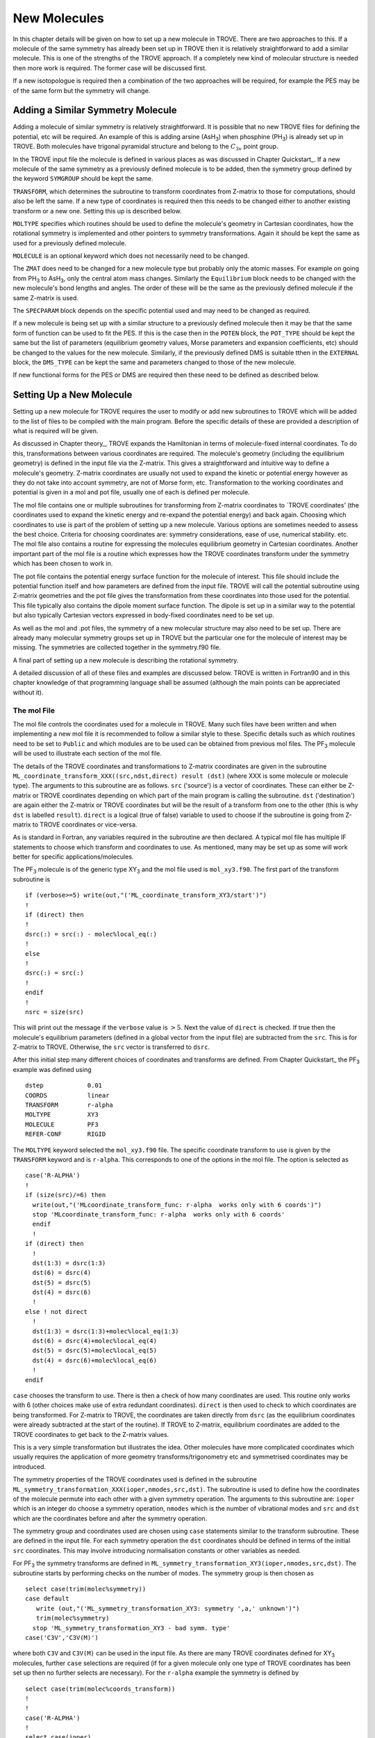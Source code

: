 New Molecules
=============
.. _newmol:

In this chapter details will be given on how to set up a new molecule in TROVE. There are two approaches to this. If a molecule of the same symmetry has already been set up in TROVE then it is relatively straightforward to add a similar molecule. This is one of the strengths of the TROVE approach. If a completely new kind of molecular structure is needed then more work is required. The former case will be discussed first.

If a new isotopologue is required then a combination of the two approaches will be required, for example the PES may be of the same form but the symmetry will change.


Adding a Similar Symmetry Molecule
----------------------------------

Adding a molecule of similar symmetry is relatively straightforward. It is possible that no new TROVE files for defining the potential, etc will be required. An example of this is adding arsine (AsH\ :sub:`3`) when phosphine (PH\ :sub:`3`) is already set up in TROVE. Both molecules have trigonal pyramidal structure and belong to the :math:`C_{3v}` point group.

In the TROVE input file the molecule is defined in various places as was discussed in Chapter Quickstart_. If a new molecule of the same symmetry as a previously defined molecule is to be added, then the symmetry group defined by the keyword ``SYMGROUP`` should be kept the same.

``TRANSFORM``, which determines the subroutine to transform coordinates from Z-matrix to those for computations, should also be left the same. If a new type of coordinates is required then this needs to be changed either to another existing transform or a new one. Setting this up is described below.

``MOLTYPE`` specifies which routines should be used to define the molecule's geometry in Cartesian coordinates, how the rotational symmetry is implemented and other pointers to symmetry transformations. Again it should be kept the same as used for a previously defined molecule.

``MOLECULE`` is an optional keyword which does not necessarily need to be changed.

The ``ZMAT`` does need to be changed for a new molecule type but probably only the atomic masses. For example on going from PH\ :sub:`3` to AsH\ :sub:`3`, only the central atom mass changes. Similarly the ``Equilibrium`` block needs to be changed with the new molecule's bond lengths and angles. The order of these will be the same as the previously defined molecule if the same Z-matrix is used.

The ``SPECPARAM`` block depends on the specific potential used and may need to be changed as required.

If a new molecule is being set up with a similar structure to a previously defined molecule then it may be that the same form of function can be used to fit the PES. If this is the case then in the ``POTEN`` block, the ``POT_TYPE`` should be kept the same but the list of parameters (equilibrium geometry values, Morse parameters and expansion coefficients, etc) should be changed to the values for the new molecule. Similarly, if the previously defined DMS is suitable tthen in the ``EXTERNAL`` block, the ``DMS_TYPE`` can be kept the same and parameters changed to those of the new molecule.

If new functional forms for the PES or DMS are required then these need to be defined as described below.


Setting Up a New Molecule
-------------------------

Setting up a new molecule for TROVE requires the user to modify or add new subroutines to TROVE which will be added to the list of files to be compiled with the main program. Before the specific details of these are provided a description of what is required will be given.

As discussed in Chapter theory_, TROVE expands the Hamiltonian in terms of molecule-fixed internal coordinates. To do this, transformations between various coordinates are required. The molecule's geometry (including the equilibrium geometry) is defined in the input file via the Z-matrix. This gives a straightforward and intuitive way to define a molecule's geometry. Z-matrix coordinates are usually not used to expand the kinetic or potential energy however as they do not take into account symmetry, are not of Morse form, etc. Transformation to the working coordinates and potential is given in a mol and pot file, usually one of each is defined per molecule.

The mol file contains one or multiple subroutines for transforming from Z-matrix coordinates to `TROVE coordinates' (the coordinates used to expand the kinetic energy and re-expand the potential energy) and back again. Choosing which coordinates to use is part of the problem of setting up a new molecule. Various options are sometimes needed to assess the best choice. Criteria for choosing coordinates are: symmetry considerations, ease of use, numerical stability. etc.
The mol file also contains a routine for expressing the molecules equilibrium geometry in Cartesian coordinates. Another important part of the mol file is a routine which expresses how the TROVE coordinates transform under the symmetry which has been chosen to work in.

The pot file contains the potential energy surface function for the molecule of interest. This file should include the potential function itself and how parameters are defined from the input file. TROVE will call the potential subroutine using Z-matrix geometries and the pot file gives the transformation from these coordinates into those used for the potential. This file typically also contains the dipole moment surface function. The dipole is set up in a similar way to the potential but also typically Cartesian vectors expressed in body-fixed coordinates need to be set up.

As well as the mol and .pot files, the symmetry of a new molecular structure may also need to be set up. There are already many molecular symmetry groups set up in TROVE but the particular one for the molecule of interest may be missing. The symmetries are collected together in the symmetry.f90 file.

A final part of setting up a new molecule is describing the rotational symmetry.

A detailed discussion of all of these files and examples are discussed below. TROVE is written in Fortran90 and in this chapter knowledge of that programming language shall be assumed (although the main points can be appreciated without it).

The mol File
^^^^^^^^^^^^

The mol file controls the coordinates used for a molecule in TROVE. Many such files have been written and when implementing a new mol file it is recommended to follow a similar style to these. Specific details such as which routines need to be set to ``Public`` and which modules are to be used can be obtained from previous mol files. The PF\ :sub:`3` molecule will be used  to illustrate  each section of the mol file.

The details of the TROVE coordinates and transformations to Z-matrix coordinates are given in the subroutine ``ML_coordinate_transform_XXX((src,ndst,direct) result (dst)`` (where XXX is some molecule or molecule type). The arguments to this subroutine are as follows. ``src`` ('source') is a vector of coordinates. These can either be Z-matrix or TROVE coordinates depending on which part of the main program is calling the subroutine. ``dst`` ('destination') are again either the Z-matrix or TROVE coordinates but will be the result of a transform from one to the other (this is why ``dst`` is labelled ``result``). ``direct`` is a logical (true of false) variable to used to choose if the subroutine is going from Z-matrix to TROVE coordinates or vice-versa.

As is standard in Fortran, any variables required in the subroutine are then declared. A typical mol file has multiple IF statements to choose which transform and coordinates to use. As mentioned, many may be set up as some will work better for specific applications/molecules.

The PF\ :sub:`3` molecule is of the generic type XY\ :sub:`3` and the mol file used is  ``mol_xy3.f90``. The first part of the transform subroutine is
::

     if (verbose>=5) write(out,"('ML_coordinate_transform_XY3/start')")
     !
     if (direct) then
     !
     dsrc(:) = src(:) - molec%local_eq(:)
     !
     else
     !
     dsrc(:) = src(:)
     !
     endif
     !
     nsrc = size(src)

This will print out the message if the ``verbose`` value is :math:`>5`. Next the value of ``direct`` is checked. If true then the molecule's equilibrium parameters (defined in a global vector from the input file) are subtracted from the ``src``. This is for Z-matrix to TROVE. Otherwise, the ``src`` vector is transferred to ``dsrc``.

After this initial step many different choices of coordinates and transforms are defined. From Chapter Quickstart_ the PF\ :sub:`3` example was defined using
::

     dstep            0.01
     COORDS           linear
     TRANSFORM        r-alpha
     MOLTYPE          XY3
     MOLECULE         PF3
     REFER-CONF       RIGID

The ``MOLTYPE`` keyword selected the  ``mol_xy3.f90`` file. The specific coordinate transform to use is given by the ``TRANSFORM`` keyword and is ``r-alpha``. This corresponds to one of the options in the mol file. The option is selected as
::

     case('R-ALPHA')
     !
     if (size(src)/=6) then
       write(out,"('MLcoordinate_transform_func: r-alpha  works only with 6 coords')")
       stop 'MLcoordinate_transform_func: r-alpha  works only with 6 coords'
       endif
       !
     if (direct) then
       !
       dst(1:3) = dsrc(1:3)
       dst(6) = dsrc(4)
       dst(5) = dsrc(5)
       dst(4) = dsrc(6)
       !
     else ! not direct
       !
       dst(1:3) = dsrc(1:3)+molec%local_eq(1:3)
       dst(6) = dsrc(4)+molec%local_eq(4)
       dst(5) = dsrc(5)+molec%local_eq(5)
       dst(4) = dsrc(6)+molec%local_eq(6)
       !
     endif

``case`` chooses the transform to use. There is then a check of how many coordinates are used. This routine only works with 6 (other choices make use of extra redundant coordinates). ``direct`` is then used to check to which coordinates are being transformed. For Z-matrix to TROVE, the coordinates are taken directly from ``dsrc`` (as the equilibrium coordinates were already subtracted at the start of the routine). If TROVE to Z-matrix, equilibrium coordinates are added to the TROVE coordinates to get back to the Z-matrix values.

This is a very simple transformation but illustrates the idea. Other molecules have more complicated coordinates which usually requires the application of more geometry transforms/trigonometry etc and symmetrised coordinates may be introduced.


The symmetry properties of the TROVE coordinates used is defined in the subroutine ``ML_symmetry_transformation_XXX(ioper,nmodes,src,dst)``. The subroutine is used to define how the coordinates of the molecule permute into each other with a given symmetry operation.  The arguments to this subroutine are: ``ioper`` which is an integer do choose a symmetry operation, ``nmodes`` which is the number of vibrational modes and ``src`` and ``dst`` which are the coordinates before and after the symmetry operation.

The symmetry group and coordinates used are chosen using ``case`` statements similar to the transform subroutine. These are defined in the input file. For each symmetry operation the ``dst`` coordinates should be defined in terms of the initial ``src`` coordinates. This may involve introducing normalisation constants or other variables as needed.

For PF\ :sub:`3` the symmetry transforms are defined in  ``ML_symmetry_transformation_XY3(ioper,nmodes,src,dst)``. The subroutine starts by performing checks on the number of modes. The symmetry group is then chosen as
::

     select case(trim(molec%symmetry))
     case default
        write (out,"('ML_symmetry_transformation_XY3: symmetry ',a,' unknown')")
        trim(molec%symmetry)
       stop 'ML_symmetry_transformation_XY3 - bad symm. type'
     case('C3V','C3V(M)')

where both ``C3V`` and ``C3V(M)`` can be used in the input file. As there are many TROVE coordinates defined for  XY\ :sub:`3` molecules, further ``case`` selections are required (if for a given molecule only one type of TROVE coordinates has been set up then no further selects are necessary). For the ``r-alpha`` example the symmetry is defined by
::

     select case(trim(molec%coords_transform))
     !
     !
     case('R-ALPHA')
     !
     select case(ioper)
     !
     case (1) ! identity
     !
     dst = src
     !
     case (3) ! (132)
     !
     !dst(1) = src(2)
     !dst(2) = src(3)
     !dst(3) = src(1)
     !dst(4) = src(5)
     !dst(5) = src(6)
     !dst(6) = src(4)
     ...
     ...

Once the ``R-ALPHA`` coordinates are chosen, further ``case`` selects each symmetry operation. For the identity, :math:`E` operation, no change is required and so ``dst`` = ``src``. Here, case 3 corresponds to the operation (132) and the bond lengths and angles are changed accordingly. The 4 other operations for this group have similar transforms.


The centre of mass of the molecule in Cartesian coordinates is defined in the subroutine `` ML_b0_XXX(Npoints,Natoms,b0,rho_i,rho_ref,rho_borders)``. ``Natoms`` is the number of atoms and ``b0`` is a matrix containing the Cartesian coordinates of the atoms at the molecule's equilibrium geometry. The other subroutine arguments are optional and are for defining multiple geometries. This is needed if HBJ theory is being used for a large amplitude coordinate.

For PF\ :sub:`3` the subroutine is ``ML_b0_XY3``. This routine starts by performing checks to see if the number of atoms, equilibrium coordinates and atomic masses are consistent for an XY\ :sub:`3` molecule. Coordinates are then defined from the input file equilibrium block as
::

     re14 = molec%req(1)
     alpha = molec%alphaeq(1)
     rho = pi-asin(2.0_ark/sqrt(3.0_ark)*sin(alpha/2.0_ark))

Using these coordinates the ``b0`` matrix is filled in with the Cartesian coordinates of the atoms
::

     cosr = cos(rho)
     sinr = sin(rho)
     !
     b0(2,1,0) = re14*sinr
     b0(2,2,0) = 0
     b0(2,3,0) = mX*re14*cosr/(Mtotal+mX)
     b0(3,1,0) = -re14*sinr/2.0_ark
     b0(3,2,0) = sqrt(3.0_ark)*re14*sinr/2.0_ark
     b0(3,3,0) = mX*re14*cosr/(Mtotal+mX)
     b0(4,1,0) = -re14*sinr/2.0_ark
     b0(4,2,0) = -sqrt(3.0_ark)*re14*sinr/2.0_ark
     b0(4,3,0) = mX*re14*cosr/(Mtotal+mX)
     b0(1,1,0) = 0
     b0(1,2,0) = 0
     b0(1,3,0) = -Mtotal*re14*cosr/(Mtotal+mX)


In this case ``b0`` has been defined explicitly with respect to the centre of mass of the molecule. If this is not the case then the centre of mass can be found using a subroutine. This step is part of the XY\ :sub:`3` subroutine as 
::

     if (any(molec%AtomMasses(2:4)/=mH1)) then
     !
     do n = 1,3
     CM_shift = sum(b0(:,n,0)*molec%AtomMasses(:))/sum(molec%AtomMasses(:))
     b0(:,n,0) = b0(:,n,0) - CM_shift
     enddo



If the molecule contains a non-rigid degree of freedom (for example, the umbrella motion in NH\ :sub:`3`) then HBJ theory is used as discussed in Chapter theory_. In this case TROVE expands the Hamiltonian on a grid of geometries along the non-rigid degree of freedom. The other arguments to the subroutine then come into play. ``Npoints`` is the number of points the non-rigid degree of freedom is split into, chosen in the ``BASIS`` block of the input file. ``rho_i``
is the value of the non-rigid coordinate for that ``npoint``. ``rho_ref`` and ``rho_borders`` are the reference geometry (usually at equilibrium) and the ends of the grid along the non-rigid coordinate.

The array which contains the Cartesian coordinates, ``b0`` is of size ``(Natoms,3,Npoints)``. For rigid molecules, ``Npoints`` = 0 and only the equilibrium geometry is necessary. For non-rigid, the coordinates of each atom are required at each point along the non-rigid coordinate. A loop over  ``Npoints`` is required and the way the other rigid coordinates change at each ``rho_i`` is given. The mol file for NH\ :sub:`3` or H\ :SUB:`2`O\ :SUB:`2` shows examples of this.
Ideally the rigid coordinates should be set to change along the least energy path. Quantum chemistry programs such as MOLPRO can be used to find this where a geometry optimisation is carried out at each step. Alternatively it can be done 'by hand' from the PES.



A final part of the mol file which needs to be set up is the ``ML_rotsymmetry_XXX`` subroutine which defines the rotational symmetry.

The pot File
^^^^^^^^^^^^

The pot file is used to define potential energy surfaces in TROVE. Although TROVE re-expands the PES in whichever coordinates have been chosen in the mol file (see Chapter theory_, the program needs the potential energy function as part of this process. As with the mol file the pot file can make use of parameters defined in the input file.

A typical pot file contains multiple PES functions which return the energy for a given geometry. For a given molecule class many functions may be implemented to test different PESs or compare against functions given in the literature. The choice of PES is defined in the input file.

Each PES function is initiated by
::

     function MLpoten_xxx(ncoords,natoms,local,xyz,force) result(f).

The function arguments are as follows. ``ncoords`` and ``natoms`` are the number of vibrational coordinates and atoms respectively. ``local`` is the molecule's coordinates given in Z-matrix form as defined in the input file. ``xyz`` is a matrix of atomic positions in Cartesian coordinates. ``force`` is a list of parameters for the PES defined in the input. The energy at a given coordinate is the output (result) of the function, ``f``. 

For the PF\ :sub:`3` molecule the pot file is ``pot_xy3.f90``. This file contains multiple PES and DMS functions. From the PF\ :sub:`3` example the PES is chosen in the input file as `` MLpoten_xy3_morbid_10``. This function starts by defining equilibrium parameters from the input file and coordinates from ``local``. The specific choice for the ``r-alpha`` coordinate transform is not given by a ``case`` (unlike others in the function) but instead by the specifics of the coordinates
::


     elseif (size(local)==6.and.molec%Ndihedrals==0) then
     !
     alpha3 = local(4)
     alpha2 = local(5)
     alpha1 = local(6)
     !
     tau = sqrt(1.0_ark-cos(alpha1)**2-cos(alpha2)**2-cos(alpha3)**2 &
                        +2.0_ark*cos(alpha1)*cos(alpha2)*cos(alpha3) )

as there is no dihedral angles for the ``r-alpha`` choice. After this the coordinates are transformed into those of the PES used and a separate function for the PES called. Up to this point the function has been to transform to these coordinates from whichever Z-matrix coordinates were specified.
::

     y1=1.0_ark-exp(-aa1*(r14-re14))
     y2=1.0_ark-exp(-aa1*(r24-re14))
     y3=1.0_ark-exp(-aa1*(r34-re14))
     !
     y4=(2.0_ark*alpha1-alpha2-alpha3)/sqrt(6.0_ark)
     y5=(alpha2-alpha3)/sqrt(2.0_ark)
     !
     f = poten_xy3_morbid_10(y1,y2,y3,y4,y5,coro,force)


The function ``poten_xy3_morbid_10`` itself is the PES function and uses the coordinates ``y1-y5`` along with the parameters in ``force``. The function is rather large and can be viewed in the pot file. The function is a sum of symmetrised combinations of the coordinates raised to powers and multiplied by the relevant expansion parameters. These expansion are usually not all programmed by hand but obtained from symbolic mathematical software such as Mathematica or Python.

Rather than explicitly give all the symmetrised expansion coordinates in a PES routine, another approach is to do the symmetry 'on the fly'. This means to apply the symmetry operations to coordinates by making use of the symmetry operation matrices for the group. This method is used in TROVE for the C\ :sub:`2`H\ :sub:`4` molecule. In the pot file this is specified as
::

     f = 0
     !
     do ioper = 1,12
     !
       call ML_symmetry_transformation_XY3_II(ioper,xi,chi(:,ioper),18)
     !
     enddo
     !
     do i = 6, molec%parmax
       ipower(1:18) = molec%pot_ind(1:18,i)
       term = 0
         do ioper = 1,12
           term = term + product(chi(1:18,ioper)**ipower(1:18))
         end do
       term = term/12.0_ark
       f = f + term*force(i)
     end do

This starts by calling a symmetry transform subroutine (similar to that in the mol file discussed above) for each symmetry operation (12 in this case). All permutations are stored in the ``chi`` matrix.  The parameters of the potential are then looped over. The power to which each coordinate is raise is extracted from the list given in the input file (recall that parameters can be given as a simple list or including the powers, see Chapter Quickstart_. The symmetries
are then looped over and each permutation raised by that power. The division by 12 is then applied to match how the PES was fit. Finally the relevant parameter multiplies the geometry term and then another loop over then next parameter is started.

This approach guarantees that the symmetry of the molecule is taken into account. For example, if a C-H bond length was varied then all other permutations are taken into account so that all C-H stretches are equivalent.


The best way of setting up the pot file is molecule dependent. Many options are possible, as long as the energy is returned for a certain geometry. Many pot files have already been set up in TROVE, some with multiple choices per molecule type. These can be referred to for more details of the procedure or used as a starting point for new potentials.









